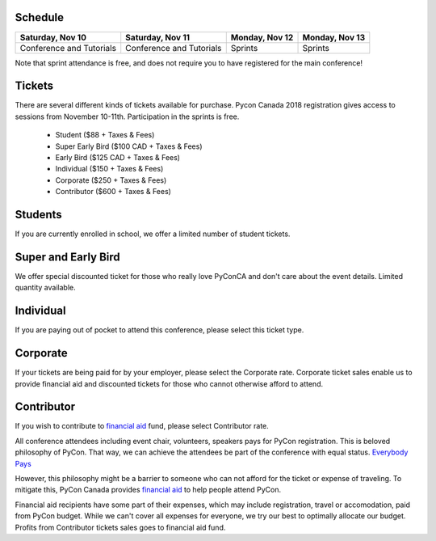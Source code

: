 .. title: PyCon Canada 2018 Registration Information
.. slug: registration
.. date: 2018-09-19 21:23:22 UTC+04:00
.. type: text


Schedule
========

+--------------------------+--------------------------+----------------+----------------+
| Saturday, Nov 10         | Saturday, Nov 11         | Monday, Nov 12 | Monday, Nov 13 |
+==========================+==========================+================+================+
| Conference and Tutorials | Conference and Tutorials | Sprints        | Sprints        |
+--------------------------+--------------------------+----------------+----------------+

Note that sprint attendance is free, and does not require you to have registered for the main conference!


Tickets
=======

There are several different kinds of tickets available for purchase.
Pycon Canada 2018 registration gives access to sessions from November 10-11th. Participation in the sprints is free.

    * Student ($88 + Taxes & Fees)
    * Super Early Bird ($100 CAD + Taxes & Fees)
    * Early Bird ($125 CAD + Taxes & Fees)
    * Individual ($150 + Taxes & Fees)
    * Corporate ($250 + Taxes & Fees)
    * Contributor ($600 + Taxes & Fees)

Students
========

If you are currently enrolled in school, we offer a limited number of student tickets.


Super and Early Bird
====================

We offer special discounted ticket for those who really love PyConCA and don't care about the event details. Limited quantity available.

Individual
==========
If you are paying out of pocket to attend this conference, please select this ticket type.

Corporate
=========

If your tickets are being paid for by your employer, please select the Corporate rate. Corporate ticket sales enable us to provide financial aid and discounted tickets for those who cannot otherwise afford to attend.

Contributor
===========

If you wish to contribute to `financial aid </fa/>`_ fund, please select Contributor rate.

All conference attendees including event chair, volunteers, speakers pays for PyCon registration. This is beloved philosophy of PyCon. That way, we can achieve the attendees be part of the conference with equal status. `Everybody Pays <http://jessenoller.com/blog/2011/05/25/pycon-everybody-pays>`_

However, this philosophy might be a barrier to someone who can not afford for the ticket or expense of traveling. To mitigate this, PyCon Canada provides `financial aid </fa/>`_ to help people attend PyCon.

Financial aid recipients have some part of their expenses, which may include registration, travel or accomodation, paid from PyCon budget. While we can't cover all expenses for everyone, we try our best to optimally allocate our budget. Profits from  Contributor tickets sales goes to financial aid fund.


.. raw:: html

    <div class="btn-group">
        <a class="btn btn-outline-red btn-lg" href="https://pyconca2018.eventbrite.com" role="button">Achetez un billet pour PyConCA 2018</a>
    </div>

